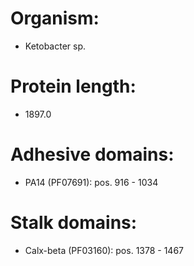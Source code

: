 * Organism:
- Ketobacter sp.
* Protein length:
- 1897.0
* Adhesive domains:
- PA14 (PF07691): pos. 916 - 1034
* Stalk domains:
- Calx-beta (PF03160): pos. 1378 - 1467


